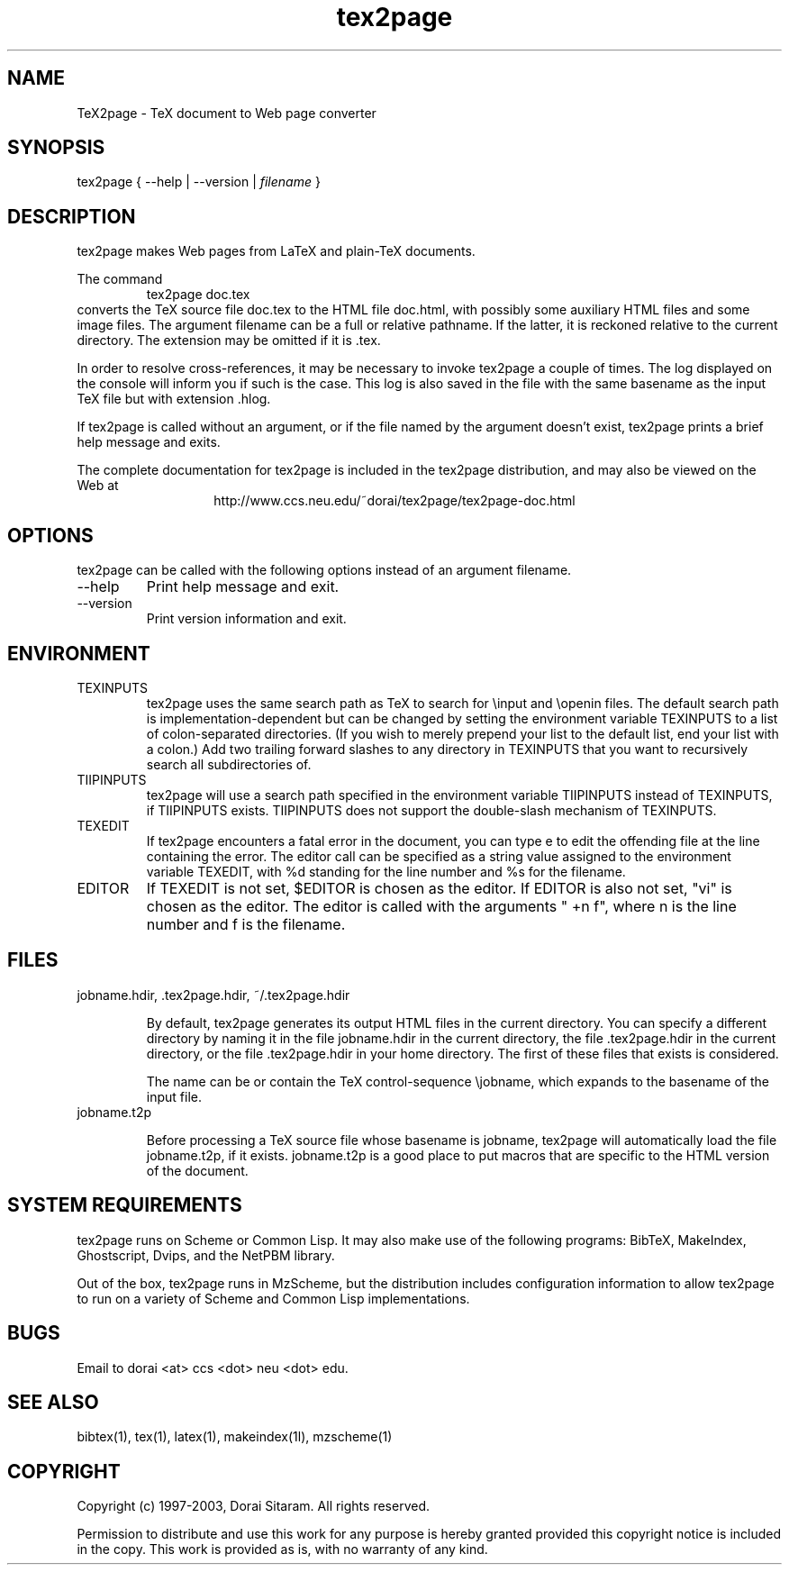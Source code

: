 .TH tex2page 1 "2003-06-19"

.SH NAME

TeX2page \- TeX document to Web page converter 

.SH SYNOPSIS

tex2page { --help | --version | \fIfilename\fP }

.SH DESCRIPTION

tex2page makes Web pages from LaTeX and plain-TeX
documents.  
.PP
The command
.RS
tex2page doc.tex
.RE
converts the TeX source file doc.tex to the HTML
file doc.html, with possibly some auxiliary HTML
files and some image files.  The argument
filename can be a full or relative pathname.  If the
latter, it is reckoned relative to the current
directory.  The extension may be omitted if it is .tex. 
.PP
In order to resolve cross-references, it may be
necessary to invoke tex2page a couple of times.
The log displayed on the console will inform you
if such is the case.  This log is also saved in the
file with the same basename as the input TeX file but
with extension .hlog.
.PP
If tex2page is called without an argument, or if the file
named by the argument doesn't exist,
tex2page prints a brief help message and exits.  
.PP
The complete documentation for tex2page is included in
the tex2page distribution, and may also be viewed on
the Web at 
.ce 1
http://www.ccs.neu.edu/~dorai/tex2page/tex2page-doc.html

.SH OPTIONS

tex2page can be called with the following options
instead of an argument filename.
.TP
--help
Print help message and exit.
.TP
--version
Print version information and exit.

.SH ENVIRONMENT

.TP
TEXINPUTS
tex2page uses the same search path as TeX
to search for 
\einput and \eopenin files.  The default search path is
implementation-dependent but can be changed by setting 
the environment variable TEXINPUTS to a list of
colon-separated directories.  (If you wish to
merely prepend your list to the default list, end your
list with a colon.)  Add two trailing forward slashes
to any directory in TEXINPUTS that you want to
recursively search all subdirectories of.
.TP
TIIPINPUTS
tex2page will use a search path specified in the
environment variable TIIPINPUTS
instead of TEXINPUTS, if TIIPINPUTS exists.
TIIPINPUTS  
does not support the double-slash mechanism of
TEXINPUTS.
.TP
TEXEDIT
If tex2page encounters a fatal error in the document,
you can type e to edit the offending file at the 
line containing the error.  The editor call can
be specified as a string value assigned to the
environment variable TEXEDIT, with %d standing 
for the line number and %s for the filename.  
.TP
EDITOR
If TEXEDIT is not set, $EDITOR is chosen as the editor.
If EDITOR is also not set, "vi" is chosen as the editor.  
The
editor is
called with the arguments " +n f", where n is the 
line number and f is the
filename.

.SH FILES
.TP 
jobname.hdir, .tex2page.hdir, ~/.tex2page.hdir

By default, tex2page generates its output HTML files 
in the current directory.  You can specify a different
directory by naming it in the file jobname.hdir in the
current directory, the file .tex2page.hdir in the current
directory, or the file .tex2page.hdir in your home
directory.  The first of these files that exists is
considered.
.sp 1
The name
can be or contain the TeX control-sequence \ejobname,
which expands to the basename of the input file.
.PP
.TP 
jobname.t2p

Before processing a TeX source file whose basename is
jobname, tex2page will automatically load the file 
jobname.t2p, if it exists.  jobname.t2p is a good place
to put macros that are specific to the HTML version of 
the document.

.SH SYSTEM REQUIREMENTS

tex2page runs on Scheme or Common Lisp.  It may 
also make
use of the following programs: BibTeX, MakeIndex,
Ghostscript, Dvips, and the NetPBM library.
.PP
Out of the box, tex2page runs in MzScheme, but
the distribution includes configuration information
to allow tex2page to run on a variety of Scheme 
and Common Lisp implementations.

.SH BUGS
Email to dorai <at> ccs <dot> neu <dot> edu.

.SH SEE ALSO
bibtex(1), tex(1), latex(1), makeindex(1l), mzscheme(1)

.SH COPYRIGHT

Copyright (c) 1997-2003, Dorai Sitaram.
All rights reserved.
.PP
Permission to distribute and use this work for any
purpose is hereby granted provided this copyright
notice is included in the copy.  This work is provided
as is, with no warranty of any kind.

